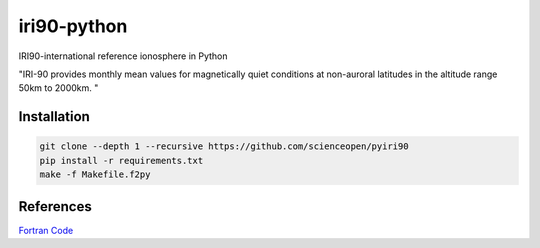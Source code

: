 .. image::https://codeclimate.com/github/scienceopen/pyiri90/badges/gpa.svg
   :targer: https://codeclimate.com/github/scienceopen/pyiri90

=============
iri90-python
=============

IRI90-international reference ionosphere in Python

"IRI-90 provides monthly mean values for magnetically quiet 
conditions at non-auroral latitudes in the altitude range 50km to 2000km. "


Installation
============

.. code:: bash

    git clone --depth 1 --recursive https://github.com/scienceopen/pyiri90
    pip install -r requirements.txt
    make -f Makefile.f2py



References
==========
`Fortran Code <http://download.hao.ucar.edu/pub/stans/iri/iri90.f>`_
